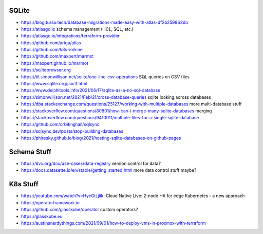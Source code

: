 SQLite
------

* https://blog.turso.tech/database-migrations-made-easy-with-atlas-df2b259862db
* https://atlasgo.io  schema management (HCL, SQL, etc.)
* https://atlasgo.io/integrations/terraform-provider
* https://github.com/ariga/atlas
* https://github.com/k3s-io/kine
* https://github.com/maxpert/marmot
* https://maxpert.github.io/marmot
* https://sqlitebrowser.org
* https://til.simonwillison.net/sqlite/one-line-csv-operations  SQL queries on CSV files
* https://www.sqlite.org/json1.html
* https://www.delphitools.info/2021/06/17/sqlite-as-a-no-sql-database
* https://simonwillison.net/2021/Feb/21/cross-database-queries  sqlite looking across databases
* https://dba.stackexchange.com/questions/25127/working-with-multiple-databases  more multi-database stuff
* https://stackoverflow.com/questions/80801/how-can-i-merge-many-sqlite-databases  merging
* https://stackoverflow.com/questions/9410011/multiple-files-for-a-single-sqlite-database
* https://github.com/orbitinghail/sqlsync
* https://sqlsync.dev/posts/stop-building-databases
* https://phiresky.github.io/blog/2021/hosting-sqlite-databases-on-github-pages


Schema Stuff
------------

* https://dvc.org/doc/use-cases/data-registry  version control for data?
* https://docs.datasette.io/en/stable/getting_started.html  more data control stuff maybe?


K8s Stuff
---------

* https://youtube.com/watch?v=HycGtLjlikI  Cloud Native Live:  2-node HA for edge Kubernetes - a new approach
* https://operatorframework.io
* https://github.com/glasskube/operator  custom operators?
* https://glasskube.eu
* https://austinsnerdythings.com/2021/09/01/how-to-deploy-vms-in-proxmox-with-terraform
